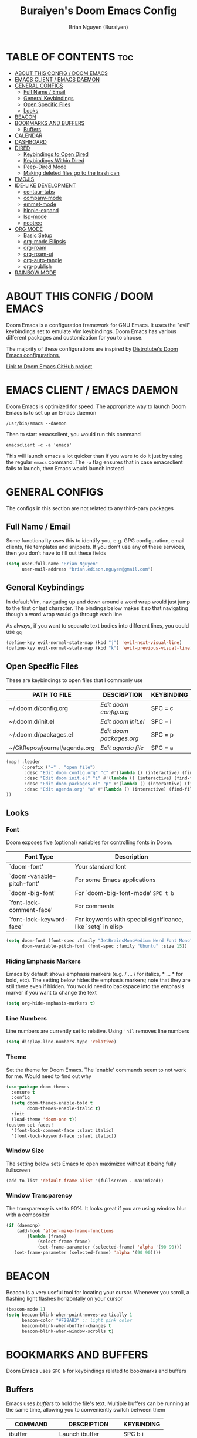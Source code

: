 #+title: Buraiyen's Doom Emacs Config
#+AUTHOR: Brian Nguyen (Buraiyen)
#+PROPERTY: header-args :tangle config.el
#+auto_tangle: t
#+STARTUP: showeverything

* TABLE OF CONTENTS :toc:
- [[#about-this-config--doom-emacs][ABOUT THIS CONFIG / DOOM EMACS]]
- [[#emacs-client--emacs-daemon][EMACS CLIENT / EMACS DAEMON]]
- [[#general-configs][GENERAL CONFIGS]]
  - [[#full-name--email][Full Name / Email]]
  - [[#general-keybindings][General Keybindings]]
  - [[#open-specific-files][Open Specific Files]]
  - [[#looks][Looks]]
- [[#beacon][BEACON]]
- [[#bookmarks-and-buffers][BOOKMARKS AND BUFFERS]]
  - [[#buffers][Buffers]]
- [[#calendar][CALENDAR]]
- [[#dashboard][DASHBOARD]]
- [[#dired][DIRED]]
  - [[#keybindings-to-open-dired][Keybindings to Open Dired]]
  - [[#keybindings-within-dired][Keybindings Within Dired]]
  - [[#peep-dired-mode][Peep-Dired Mode]]
  - [[#making-deleted-files-go-to-the-trash-can][Making deleted files go to the trash can]]
- [[#emojis][EMOJIS]]
- [[#ide-like-development][IDE-LIKE DEVELOPMENT]]
  - [[#centaur-tabs][centaur-tabs]]
  - [[#company-mode][company-mode]]
  - [[#emmet-mode][emmet-mode]]
  - [[#hippie-expand][hippie-expand]]
  - [[#lsp-mode][lsp-mode]]
  - [[#neotree][neotree]]
- [[#org-mode][ORG MODE]]
  - [[#basic-setup][Basic Setup]]
  - [[#org-mode-ellipsis][org-mode Ellipsis]]
  - [[#org-roam][org-roam]]
  - [[#org-roam-ui][org-roam-ui]]
  - [[#org-auto-tangle][org-auto-tangle]]
  - [[#org-publish][org-publish]]
- [[#rainbow-mode][RAINBOW MODE]]

* ABOUT THIS CONFIG / DOOM EMACS
#+attr_org: :width 400
[[./splash/doomEmacsDoomOne.svg]]

Doom Emacs is a configuration framework for GNU Emacs. It uses the "evil"
keybindings set to emulate Vim keybindings. Doom Emacs has various different
packages and customization for you to choose.

The majority of these configurations are inspired by [[https://gitlab.com/dwt1/dotfiles/-/blob/master/.config/doom/config.org][Distrotube's Doom Emacs configurations.]]

[[https://github.com/doomemacs/][Link to Doom Emacs GitHub project]]

* EMACS CLIENT / EMACS DAEMON
Doom Emacs is optimized for speed. The appropriate way to launch Doom Emacs is to set up an Emacs daemon

~/usr/bin/emacs --daemon~

Then to start emacsclient, you would run this command

~emacsclient -c -a 'emacs'~

This will launch emacs a lot quicker than if you were to do it just by using the
regular ~emacs~ command. The ~-a~ flag ensures that in case emacsclient fails to
launch, then Emacs would launch instead

* GENERAL CONFIGS
The configs in this section are not related to any third-pary packages

** Full Name / Email
Some functionality uses this to identify you, e.g. GPG configuration, email
clients, file templates and snippets. If you don't use any of these services, then
you don't have to fill out these fields

#+begin_src emacs-lisp
(setq user-full-name "Brian Nguyen"
      user-mail-address "brian.edison.nguyen@gmail.com")
#+end_src

** General Keybindings
In default Vim, navigating up and down around a word wrap would just jump to the
first or last character. The bindings below makes it so that navigating though a
word wrap would go through each line

As always, if you want to separate text bodies into different lines, you could use ~gq~

#+begin_src emacs-lisp
(define-key evil-normal-state-map (kbd "j") 'evil-next-visual-line)
(define-key evil-normal-state-map (kbd "k") 'evil-previous-visual-line)
#+end_src


** Open Specific Files
These are keybindings to open files that I commonly use

| PATH TO FILE                  | DESCRIPTION            | KEYBINDING |
|-------------------------------+------------------------+------------|
| ~/.doom.d/config.org          | /Edit doom config.org/   | SPC = c    |
| ~/.doom.d/init.el             | /Edit doom init.el/      | SPC = i    |
| ~/.doom.d/packages.el         | /Edit doom packages.org/ | SPC = p    |
| ~/GitRepos/journal/agenda.org | /Edit agenda file/       | SPC = a    |

#+begin_src emacs-lisp
(map! :leader
      (:prefix ("=" . "open file")
       :desc "Edit doom config.org" "c" #'(lambda () (interactive) (find-file "~/.doom.d/config.org"))
       :desc "Edit doom init.el" "i" #'(lambda () (interactive) (find-file "~/.doom.d/init.el"))
       :desc "Edit doom packages.el" "p" #'(lambda () (interactive) (find-file "~/.doom.d/packages.el"))
       :desc "Edit agenda.org" "a" #'(lambda () (interactive) (find-file "~/GitRepos/notes/agenda.org"))
))
#+end_src

** Looks
*** Font
Doom exposes five (optional) variables for controlling fonts in Doom.

| Font Type                  | Description                                                  |
|----------------------------+--------------------------------------------------------------|
| `doom-font'                | Your standard font                                           |
| `doom-variable-pitch-font' | For some Emacs applications                                  |
| `doom-big-font'            | For `doom-big-font-mode' ~SPC t b~                             |
| `font-lock-comment-face'   | For comments                                                 |
| `font-lock-keyword-face'   | For keywords with special significance, like `setq` in elisp |


#+begin_src emacs-lisp
(setq doom-font (font-spec :family "JetBrainsMonoMedium Nerd Font Mono" :size 15)
      doom-variable-pitch-font (font-spec :family "Ubuntu" :size 15))

#+end_src

*** Hiding Emphasis Markers
Emacs by default shows emphasis markers (e.g. / ... / for italics, * ... * for bold, etc).
The setting below hides the emphasis markers; note that they are still there even if hidden.
You would need to backspace into the emphasis marker if you want to change the text

#+begin_src emacs-lisp
(setq org-hide-emphasis-markers t)
#+end_src

*** Line Numbers
Line numbers are currently set to relative. Using ~'nil~ removes line numbers

#+begin_src emacs-lisp
(setq display-line-numbers-type 'relative)
#+end_src

*** Theme
Set the theme for Doom Emacs. The 'enable' commands seem to not work for me. Would need to find out why

#+begin_src emacs-lisp
(use-package doom-themes
  :ensure t
  :config
  (setq doom-themes-enable-bold t
        doom-themes-enable-italic t)
  :init
  (load-theme 'doom-one t))
(custom-set-faces!
  '(font-lock-comment-face :slant italic)
  '(font-lock-keyword-face :slant italic))

#+end_src

*** Window Size
The setting below sets Emacs to open maximized without it being fully fullscreen

#+begin_src emacs-lisp
(add-to-list 'default-frame-alist '(fullscreen . maximized))
#+end_src

*** Window Transparency
The transparency is set to 90%. It looks great if you are using window blur with a compositor

#+begin_src emacs-lisp
(if (daemonp)
    (add-hook 'after-make-frame-functions
        (lambda (frame)
            (select-frame frame)
            (set-frame-parameter (selected-frame) 'alpha '(90 90)))
   (set-frame-parameter (selected-frame) 'alpha '(90 90))))
#+end_src

* BEACON
Beacon is a very useful tool for locating your cursor. Whenever you scroll, a flashing light flashes horizontally on your cursor

#+begin_src emacs-lisp
(beacon-mode 1)
(setq beacon-blink-when-point-moves-vertically 1
      beacon-color "#F28AB3" ;; light pink color
      beacon-blink-when-buffer-changes t
      beacon-blink-when-window-scrolls t)
#+end_src


* BOOKMARKS AND BUFFERS
Doom Emacs uses ~SPC b~ for keybindings related to bookmarks and buffers

** Buffers
Emacs uses /buffers/ to hold the file's text. Multiple buffers can be running at
the same time, allowing you to conveniently switch between them

| COMMAND         | DESCRIPTION           | KEYBINDING |
|-----------------+-----------------------+------------|
| ibuffer         | Launch ibuffer        | SPC b i    |
| kill-buffer     | Kill current buffer   | SPC b k    |
| next-buffer     | Go to next buffer     | SPC b n    |
| previous-buffer | Go to previous buffer | SPC b p    |
| save-buffer     | Save current buffer   | SPC b s    |

*** ibuffer mode
#+attr_org: :width 500
[[./config-img/ibuffer.png]]

ibuffer mode is a user interface that lets you view and manage running buffers

| COMMAND                           | DESCRIPTION                            | KEYBINDING |
|-----------------------------------+----------------------------------------+------------|
| ibuffer-mark-forward              | Mark the buffer                        | m          |
| ibuffer-unmark-forward            | Unmark the buffer                      | u          |
| ibuffer-do-kill-on-deletion-marks | Kill the marked buffers                | x          |
| ibuffer-filter-by-content         | Ibuffer filter by content              | f c        |
| ibuffer-filter-by-directory       | Ibuffer filter by directory            | f d        |
| ibuffer-filter-by-filename        | Ibuffer filter by filename (full path) | f f        |
| ibuffer-filter-by-mode            | Ibuffer filter by mode                 | f m        |
| ibuffer-filter-by-name            | Ibuffer filter by name                 | f n        |
| ibuffer-filter-disable            | Disable ibuffer filter                 | f x        |
| ibuffer-do-kill-lines             | Hide marked buffers                    | g h        |
| ibuffer-update                    | Restore hidden buffers                 | g H        |

#+begin_src emacs-lisp
(evil-define-key 'normal ibuffer-mode-map
  (kbd "f c") 'ibuffer-filter-by-content
  (kbd "f d") 'ibuffer-filter-by-directory
  (kbd "f f") 'ibuffer-filter-by-filename
  (kbd "f m") 'ibuffer-filter-by-mode
  (kbd "f n") 'ibuffer-filter-by-name
  (kbd "f x") 'ibuffer-filter-disable
  (kbd "g h") 'ibuffer-do-kill-lines
  (kbd "g H") 'ibuffer-update)
#+end_src

* CALENDAR
Opens up a full graphical 12-month calendar with agendas and holidays listed.

#+begin_src emacs-lisp
(global-set-key (kbd "C-c c") '=calendar)

(setq holiday-general-holidays nil
      holiday-christian-holidays nil
      holiday-hebrew-holidays nil
      holiday-islamic-holidays nil
      holiday-bahai-holidays nil
      holiday-oriental-holidays nil)
#+end_src

* DASHBOARD
A customizable startup screen when launching Emacs. Be sure to comment-out ~doom-dashboard~ in ~init.el~ so that this wouldn't break

#+begin_src emacs-lisp
(use-package dashboard
  :ensure t
  :config
  (dashboard-setup-startup-hook))
(after! dashboard
  (setq initial-buffer-choice (lambda () (get-buffer "*dashboard*"))
   dashboard-banner-logo-title "\nKEYBINDINGS\
                                 \nFind file          (SPC .)\
                                 \nEdit Doom Config   (SPC = c)\
                                 \nEdit Doom Init     (SPC = i)\
                                 \nEdit Doom Packages (SPC = p)\
                                 \nEdit agenda        (SPC = a)"
   dashboard-startup-banner "~/.doom.d/splash/doomEmacsDoomOne.svg"
   dashboard-set-heading-icons t
   dashboard-set-file-icons t
   dashboard-items '((recents . 5)
                          (agenda . 8)
                          (bookmarks . 5)
                          (projects . 5))))

#+end_src

* DIRED
dired (/directory editor/) is a built-in file explorer / manager for Emacs

** Keybindings to Open Dired

| COMMAND    | DESCRIPTION                          | KEYBINDING |
|------------+--------------------------------------+------------|
| dired      | /Open dired file manager/            | SPC d d    |
| dired-jump | /Jump to current directory in dired/ | SPC d j    |

** Keybindings Within Dired

*** Basic dired commands

| COMMAND                | DESCRIPTION                                 | KEYBINDING |
|------------------------+---------------------------------------------+------------|
| dired-view-file        | /View file in dired/                          | SPC d v    |
| dired-up-directory     | /Go up in directory tree/                     | h          |
| dired-find-file        | /Go down in directory tree (or open if file)/ | l          |
| dired-next-line        | Move down to next line                      | j          |
| dired-previous-line    | Move up to previous line                    | k          |
| dired-mark             | Mark file at point                          | m          |
| dired-unmark           | Unmark file at point                        | u          |
| dired-do-copy          | Copy current file or marked files           | C          |
| dired-do-rename        | Rename or move current file or marked files | R          |
| dired-hide-details     | Toggle detailed listings on/off             | (          |
| dired-git-info-mode    | Toggle git information on/off               | )          |
| dired-create-directory | Create new empty directory                  | +          |
| dired-diff             | Compare file at point with another          | =          |
| dired-subtree-toggle   | Toggle viewing subtree at point             | TAB        |

*** Dired commands using regex

| COMMAND                 | DESCRIPTION                | KEYBINDING |
|-------------------------+----------------------------+------------|
| dired-mark-files-regexp | Mark files using regex     | % m        |
| dired-do-copy-regexp    | Copy files using regex     | % C        |
| dired-do-rename-regexp  | Rename files using regex   | % R        |
| dired-mark-files-regexp | Mark all files using regex | * %        |


*** File permissions and ownership

| COMMAND         | DESCRIPTION                      | KEYBINDING |
|-----------------+----------------------------------+------------|
| dired-do-chgrp  | Change the group of marked files | g G        |
| dired-do-chmod  | Change the mode of marked files  | M          |
| dired-do-chown  | Change the owner of marked files | O          |
| dired-do-rename | Rename file or all marked files  | R          |


#+begin_src emacs-lisp
(map! :leader
      (:prefix ("d" . "dired")
       :desc "Open dired" "d" #'dired
       :desc "Dired jump to current" "j" #'dired-jump)
      (:after dired
       (:map dired-mode-map
        :desc "Peep-dired image previews" "d p" #'peep-dired
        :desc "Dired view file" "d v" #'dired-view-file)))

(evil-define-key 'normal dired-mode-map
  (kbd "M-RET") 'dired-display-file
  (kbd "h") 'dired-up-directory
  (kbd "l") 'dired-find-file ; use dired-find-file instead of dired-open.
  (kbd "m") 'dired-mark
  (kbd "t") 'dired-toggle-marks
  (kbd "u") 'dired-unmark
  (kbd "C") 'dired-do-copy
  (kbd "D") 'dired-do-delete
  (kbd "J") 'dired-goto-file
  (kbd "M") 'dired-do-chmod
  (kbd "O") 'dired-do-chown
  (kbd "P") 'dired-do-print
  (kbd "R") 'dired-do-rename
  (kbd "T") 'dired-do-touch
  (kbd "Y") 'dired-copy-filenamecopy-filename-as-kill ; copies filename to kill ring.
  (kbd "Z") 'dired-do-compress
  (kbd "+") 'dired-create-directory
  (kbd "-") 'dired-do-kill-lines
  (kbd "% l") 'dired-downcase
  (kbd "% m") 'dired-mark-files-regexp
  (kbd "% u") 'dired-upcase
  (kbd "* %") 'dired-mark-files-regexp
  (kbd "* .") 'dired-mark-extension
  (kbd "* /") 'dired-mark-directories
  (kbd "; d") 'epa-dired-do-decrypt
  (kbd "; e") 'epa-dired-do-encrypt)
;; Get file icons in dired
(add-hook 'dired-mode-hook 'all-the-icons-dired-mode)
;; With dired-open plugin, you can launch external programs for certain extensions
;; For example, I set all .png files to open in 'sxiv' and all .mp4 files to open in 'mpv'
(setq dired-open-extensions '(("gif" . "sxiv")
                              ("jpg" . "sxiv")
                              ("png" . "sxiv")
                              ("mkv" . "mpv")
                              ("mp4" . "mpv")))
#+end_src

** Peep-Dired Mode
peep-dired allows you to get image previews as you navigate through image files

Be sure that the package is installed in ~package.el~

#+begin_src emacs-lisp
(evil-define-key 'normal peep-dired-mode-map
  (kbd "j") 'peep-dired-next-file
  (kbd "k") 'peep-dired-prev-file)
(add-hook 'peep-dired-hook 'evil-normalize-keymaps)
#+end_src

** Making deleted files go to the trash can
While navigating dired, use the ~D~ key to move files to the trash bin

#+begin_src emacs-lisp
(setq delete-by-moving-to-trash t
      trash-directory "~/.local/share/Trash/files/")
#+end_src

=NOTE=: For convenience, you may want to create a symlink to 'local/share/Trash' in your home directory:

#+begin_example
cd ~/
ln -s ~/.local/share/Trash .
#+end_example

* EMOJIS
Emojify displays emojis. It can display GitHub / Discord style (~:name-of-emoji:~)
like :smile: or plain ascii ones like :)

#+begin_src emacs-lisp
(use-package emojify
  :hook (after-init . global-emojify-mode))
#+end_src

* IDE-LIKE DEVELOPMENT
** centaur-tabs
centaur-tabs is part of the modern IDE look where different buffers are separated into tabs at the top of the screen

#+begin_src emacs-lisp
;; needed to work in emacsclient
(require 'centaur-tabs)
(setq centaur-tabs-set-bar 'over
      centaur-tabs-set-icons t
      centaur-tabs-gray-out-icons 'buffer
      centaur-tabs-height 24
      centaur-tabs-set-modified-marker t
      centaur-tabs-style "bar"
      centaur-tabs-modified-marker "•")
#+end_src

** company-mode
company-mode is a text-completion framework. I set it up so that there is no time delay
for the suggestions to pop up

#+begin_src emacs-lisp
(use-package company
  :after lsp-mode
  :hook (prog-mode . company-mode)
  :bind (:map company-active-map
          ("<tab>" . company-complete-selection))
        (:map lsp-mode-map
          ("<tab>" . company-indent-or-complete-common))
  :custom
  (company-minimum-prefix-length 1)
  (company-idle-delay 0.1))
#+end_src

** emmet-mode
emmet-mode is a plugin that improves HTML and CSS workflow

#+begin_src emacs-lisp
(use-package emmet-mode
  :ensure t
  :config
  (add-to-list 'emmet-jsx-major-modes 'jsx-mode))

(map! :leader
      :desc "Toggle emmet mode"
      "e m" #'emmet-mode)
#+end_src

** hippie-expand
Since company-mode and emmet-mode conflict with each other, I use hippie-expand alongside
emmet-mode to make emmet-mode work as I wanted

#+begin_src emacs-lisp
(use-package hippie-exp
  :ensure nil
  :defer t
  :bind ("<C-return>" . hippie-expand)
  :config
  (setq-default hippie-expand-try-functions-list
                '(yas-hippie-try-expand emmet-expand-line)))
#+end_src

** lsp-mode
lsp-mode (Language Server Protocol) provides an IDE-like experience. Some of the
many features it includes are syntax highlighting, code completion, formatting,
and more

#+begin_src emacs-lisp
(use-package lsp-mode
  :commands (lsp lsp-deferred)
  :init
  (setq lsp-keymap-prefix "C-c l")
  :config
  (lsp-enable-which-key-integration t))
#+end_src

** neotree
neotree displays the list of files in your current project, just like VS Code or
any IDE

| COMMAND      | DESCRIPTION                                     | KEYBINDING |
|--------------+-------------------------------------------------+------------|
| neotree/open | Displays neotree on the left side of the window | ~SPC o p~  |

#+begin_src emacs-lisp
(require 'neotree)
(with-eval-after-load 'doom-themes
  (doom-themes-neotree-config)
  (setq doom-themes-neotree-file-icons t)
 )
#+end_src

* ORG MODE
Org mode is a markdown mode for note-taking, writing journals, planning agendas,
etc. This is the main reason why I'm using Doom Emacs, and it has been an
enjoyable experience for me

https://orgmode.org/

** Basic Setup
Included in this setup are org-agenda and org-journal
#+begin_src emacs-lisp
(after! org
  (setq org-agenda-files '("~/GitRepos/notes/agenda.org")
      org-journal-dir "~/GitRepos/notes/journal/"
      org-journal-date-format "%A, %Y-%m-%d"
      org-journal-file-type 'monthly
      org-journal-file-format "%Y-%m.org"
      org-superstar-headline-bullets-list '("◉" "●" "○" "◆" "●" "○" "◆")
      )
  ;; Needed to fix tabbing on headers
  (setq org-fold-core-style 'overlays)

  (setq
   ;; org-fancy-priorities-list '("[A]" "[B]" "[C]")
   ;; org-fancy-priorities-list '("❗" "[B]" "[C]")
   org-fancy-priorities-list '("🟥" "🟧" "🟨")
   org-priority-faces
   '((?A :foreground "#ff6c6b" :weight bold)
     (?B :foreground "#98be65" :weight bold)
     (?C :foreground "#c678dd" :weight bold))
   org-agenda-block-separator 8411)

)

#+end_src

** org-mode Ellipsis
The default dot-dot-dot ellipsis next to a header indicates hidden content below
the header. Use org-ellipsis to change the style of it

#+begin_src emacs-lisp
(setq org-ellipsis " ⤵")
#+end_src

Other interesting characters are ▼, ↴, ⬎, ⤷, and ⋱.

** org-roam
Org roam is an efficient way of note-taking. Creating a org file creates a node, and you can
link nodes together, forming a chain of relevant documents

#+begin_src emacs-lisp
(after! org
  (setq org-roam-directory "~/GitRepos/notes/"))
#+end_src

** org-roam-ui
#+attr_org: :width 600
[[./config-img/org-roam-ui.png]]

org-roam-ui is a beautiful frontend for your org-roam. It displays all of your connected
nodes in a network-like structure

#+begin_src emacs-lisp
(use-package! websocket
    :after org-roam)

(use-package! org-roam-ui
    :after org-roam ;; or :after org
;;         normally we'd recommend hooking orui after org-roam, but since org-roam does not have
;;         a hookable mode anymore, you're advised to pick something yourself
;;         if you don't care about startup time, use
;;  :hook (after-init . org-roam-ui-mode)
    :config
    (setq org-roam-ui-sync-theme t
          org-roam-ui-follow t
          org-roam-ui-update-on-save t
          org-roam-ui-open-on-start t))

(map! :leader
      :desc "Toggle org-roam-ui-mode"
      "n r u" #'org-roam-ui-mode)
#+end_src

** org-auto-tangle
org-auto-tangle is used for taking block code inside org documents and
transferring them to other files. I mainly use this to write these config
documents

#+begin_src emacs-lisp
(use-package! org-auto-tangle
  :defer t
  :hook (org-mode . org-auto-tangle-mode)
  :config
  (setq org-auto-tangle-default t))
#+end_src

** org-publish
org-publish is used for mass-exporting files. I use this to convert my private website's org
files to HTML. This specifically uses the ~org-html-publish-to-html~ function. To
export media files like ~png~ or ~gif~, then you would need to use the
~org-publish-attachment~ function

When trying to exclude directories for ~org-static~, the function would still
include the ~html/~ directory. Be sure to use regex to exclude that directory too

#+begin_src emacs-lisp
(setq org-publish-use-timestamps-flag nil)
(setq org-export-with-broken-links t)
(setq org-publish-project-alist
      '(("Life"
         :base-directory "~/GitRepos/notes/Life/"
         :base-extension "org"
         :publishing-directory "~/GitRepos/notes/Life/html"
         :recursive t
         :exclude "org-html-themes/.*"
         :publishing-function org-html-publish-to-html
         :auto-preamble t)
        ("org-static"
         :base-directory "~/GitRepos/notes/Life/"
         :base-extension "css\\|js\\|png\\|jpg\\|jpeg\\|gif\\|pdf\\|mp3\\|ogg\\|swf"
         :publishing-directory "~/GitRepos/notes/Life/html/"
         :recursive t
         :exclude "org-html-themes/.*\\|html/"
         :publishing-function org-publish-attachment
    ))
)
#+end_src


* RAINBOW MODE
Rainbow mode displays the actual color for any hex value. The following enables
global rainbow mode (except org agenda since rainbow-mode destroys all
highlighting)

#+begin_src emacs-lisp
(define-globalized-minor-mode global-rainbow-mode rainbow-mode
  (lambda ()
    (when (not (memq major-mode
                (list 'org-agenda-mode)))
     (rainbow-mode 1))))
(global-rainbow-mode 1 )
#+end_src
